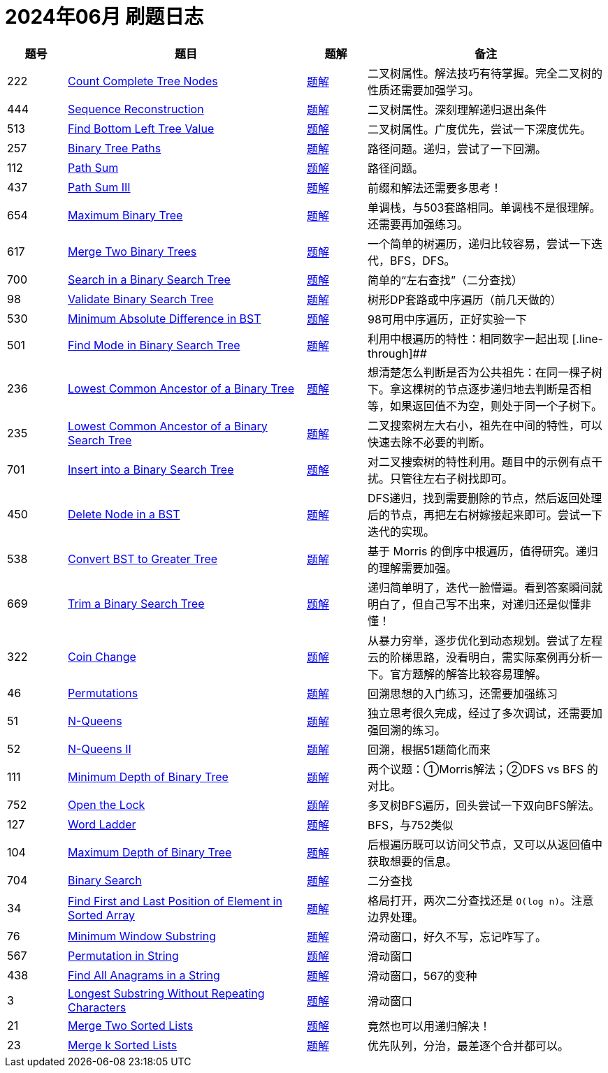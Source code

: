 = 2024年06月 刷题日志
:leetcode_base_url: https://leetcode.com/problems
:doc_base_url: link:../docs


[cols="1,4,1,4",options="header"]
|===
|题号 |题目 |题解 |备注

|222
|{leetcode_base_url}/count-complete-tree-nodes/[Count Complete Tree Nodes]
|{doc_base_url}/0222-count-complete-tree-nodes.adoc[题解]
|二叉树属性。解法技巧有待掌握。完全二叉树的性质还需要加强学习。

|444
|{leetcode_base_url}/sequence-reconstruction/[Sequence Reconstruction]
|{doc_base_url}/0444-sequence-reconstruction.adoc[题解]
|二叉树属性。深刻理解递归退出条件

|513
|{leetcode_base_url}/find-bottom-left-tree-value/[Find Bottom Left Tree Value]
|{doc_base_url}/0513-find-bottom-left-tree-value.adoc[题解]
|二叉树属性。广度优先，尝试一下深度优先。

|257
|{leetcode_base_url}/binary-tree-paths/[Binary Tree Paths]
|{doc_base_url}/0257-binary-tree-paths.adoc[题解]
|路径问题。递归，尝试了一下回溯。

|112
|{leetcode_base_url}/path-sum/[Path Sum]
|{doc_base_url}/0112-path-sum.adoc[题解]
|路径问题。

|437
|{leetcode_base_url}/path-sum-iii/[Path Sum III]
|{doc_base_url}/0437-path-sum-iii.adoc[题解]
|前缀和解法还需要多思考！

|654
|{leetcode_base_url}/maximum-binary-tree/[Maximum Binary Tree]
|{doc_base_url}/0654-maximum-binary-tree.adoc[题解]
|单调栈，与503套路相同。单调栈不是很理解。还需要再加强练习。

|617
|{leetcode_base_url}/merge-two-binary-trees/[Merge Two Binary Trees]
|{doc_base_url}/0617-merge-two-binary-trees.adoc[题解]
|一个简单的树遍历，递归比较容易，尝试一下迭代，BFS，DFS。

|700
|{leetcode_base_url}/search-in-a-binary-search-tree/[Search in a Binary Search Tree]
|{doc_base_url}/0700-search-in-a-binary-search-tree.adoc[题解]
|简单的“左右查找”（二分查找）

|98
|{leetcode_base_url}/validate-binary-search-tree/[Validate Binary Search Tree]
|{doc_base_url}/0098-validate-binary-search-tree.adoc[题解]
|树形DP套路或中序遍历（前几天做的）

|530
|{leetcode_base_url}/minimum-absolute-difference-in-bst/[Minimum Absolute Difference in BST]
|{doc_base_url}/0530-minimum-absolute-difference-in-bst.adoc[题解]
|98可用中序遍历，正好实验一下

|501
|{leetcode_base_url}/find-mode-in-binary-search-tree/[Find Mode in Binary Search Tree]
|{doc_base_url}/0501-find-mode-in-binary-search-tree.adoc[题解]
|利用中根遍历的特性：相同数字一起出现
[.line-through]##
|236
|{leetcode_base_url}/lowest-common-ancestor-of-a-binary-tree/[Lowest Common Ancestor of a Binary Tree]
|{doc_base_url}/0236-lowest-common-ancestor-of-a-binary-tree.adoc[题解]
|想清楚怎么判断是否为公共祖先：在同一棵子树下。拿这棵树的节点逐步递归地去判断是否相等，如果返回值不为空，则处于同一个子树下。

|235
|{leetcode_base_url}/lowest-common-ancestor-of-a-binary-search-tree/[Lowest Common Ancestor of a Binary Search Tree]
|{doc_base_url}/0235-lowest-common-ancestor-of-a-binary-search-tree.adoc[题解]
|二叉搜索树左大右小，祖先在中间的特性，可以快速去除不必要的判断。

|701
|{leetcode_base_url}/insert-into-a-binary-search-tree/[Insert into a Binary Search Tree]
|{doc_base_url}/0701-insert-into-a-binary-search-tree.adoc[题解]
|对二叉搜索树的特性利用。题目中的示例有点干扰。只管往左右子树找即可。

|450
|{leetcode_base_url}/delete-node-in-a-bst/[Delete Node in a BST]
|{doc_base_url}/0450-delete-node-in-a-bst.adoc[题解]
|DFS递归，找到需要删除的节点，然后返回处理后的节点，再把左右树嫁接起来即可。尝试一下迭代的实现。

|538
|{leetcode_base_url}/convert-bst-to-greater-tree/[Convert BST to Greater Tree]
|{doc_base_url}/0538-convert-bst-to-greater-tree.adoc[题解]
|基于 Morris 的倒序中根遍历，值得研究。递归的理解需要加强。

|669
|{leetcode_base_url}/trim-a-binary-search-tree/[Trim a Binary Search Tree]
|{doc_base_url}/0669-trim-a-binary-search-tree.adoc[题解]
|递归简单明了，迭代一脸懵逼。看到答案瞬间就明白了，但自己写不出来，对递归还是似懂非懂！

|322
|{leetcode_base_url}/coin-change/[Coin Change]
|{doc_base_url}/0322-coin-change.adoc[题解]
|从暴力穷举，逐步优化到动态规划。尝试了左程云的阶梯思路，没看明白，需实际案例再分析一下。官方题解的解答比较容易理解。

|46
|{leetcode_base_url}/permutations/[Permutations]
|{doc_base_url}/0046-permutations.adoc[题解]
|回溯思想的入门练习，还需要加强练习

|51
|{leetcode_base_url}/n-queens/[N-Queens]
|{doc_base_url}/0051-n-queens.adoc[题解]
|独立思考很久完成，经过了多次调试，还需要加强回溯的练习。

|52
|{leetcode_base_url}/n-queens-ii/[N-Queens II]
|{doc_base_url}/0052-n-queens-ii.adoc[题解]
|回溯，根据51题简化而来

|111
|{leetcode_base_url}/minimum-depth-of-binary-tree/[Minimum Depth of Binary Tree]
|{doc_base_url}/0111-minimum-depth-of-binary-tree.adoc[题解]
|两个议题：①Morris解法；②DFS vs BFS 的对比。


|752
|{leetcode_base_url}/open-the-lock/[Open the Lock]
|{doc_base_url}/0752-open-the-lock.adoc[题解]
|多叉树BFS遍历，回头尝试一下双向BFS解法。

|127
|{leetcode_base_url}/word-ladder/[Word Ladder]
|{doc_base_url}/0127-word-ladder.adoc[题解]
|BFS，与752类似

|104
|{leetcode_base_url}/maximum-depth-of-binary-tree/[Maximum Depth of Binary Tree]
|{doc_base_url}/0104-maximum-depth-of-binary-tree.adoc[题解]
|后根遍历既可以访问父节点，又可以从返回值中获取想要的信息。

|704
|{leetcode_base_url}/binary-search/[Binary Search]
|{doc_base_url}/0704-binary-search.adoc[题解]
|二分查找

|34
|{leetcode_base_url}/find-first-and-last-position-of-element-in-sorted-array/[Find First and Last Position of Element in Sorted Array]
|{doc_base_url}/0034-find-first-and-last-position-of-element-in-sorted-array.adoc[题解]
|格局打开，两次二分查找还是 `O(log n)`。注意边界处理。

|76
|{leetcode_base_url}/minimum-window-substring/[Minimum Window Substring]
|{doc_base_url}/0076-minimum-window-substring.adoc[题解]
|滑动窗口，好久不写，忘记咋写了。

|567
|{leetcode_base_url}/permutation-in-string/[Permutation in String]
|{doc_base_url}/0567-permutation-in-string.adoc[题解]
|滑动窗口

|438
|{leetcode_base_url}/find-all-anagrams-in-a-string/[Find All Anagrams in a String]
|{doc_base_url}/0438-find-all-anagrams-in-a-string.adoc[题解]
|滑动窗口，567的变种

|3
|{leetcode_base_url}/longest-substring-without-repeating-characters/[Longest Substring Without Repeating Characters]
|{doc_base_url}/0003-longest-substring-without-repeating-characters.adoc[题解]
|滑动窗口

|21
|{leetcode_base_url}/merge-two-sorted-lists/[Merge Two Sorted Lists]
|{doc_base_url}/0021-merge-two-sorted-lists.adoc[题解]
|竟然也可以用递归解决！

|23
|{leetcode_base_url}/merge-k-sorted-lists/[Merge k Sorted Lists]
|{doc_base_url}/0023-merge-k-sorted-lists.adoc[题解]
|优先队列，分治，最差逐个合并都可以。

|===
